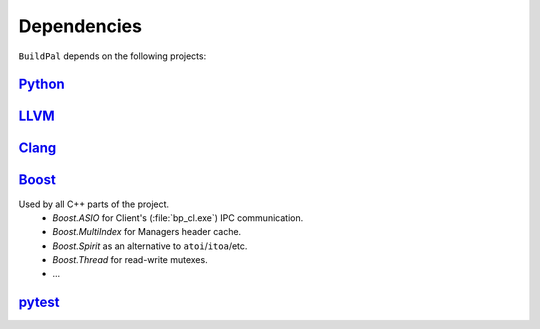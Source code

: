 Dependencies
============

``BuildPal`` depends on the following projects:

`Python <http://www.python.org>`_
---------------------------------

`LLVM <http://www.llvm.org>`_
-----------------------------

`Clang <http://clang.llvm.org>`_
--------------------------------

.. _boost-libs:

`Boost <http://www.boost.org>`_
-------------------------------

Used by all C++ parts of the project.
    * *Boost.ASIO* for Client's (:file:`bp_cl.exe`) IPC communication.
    * *Boost.MultiIndex* for Managers header cache.
    * *Boost.Spirit* as an alternative to ``atoi``/``itoa``/etc.
    * *Boost.Thread* for read-write mutexes.
    * ...

`pytest <http://pytest.org>`_
-----------------------------
